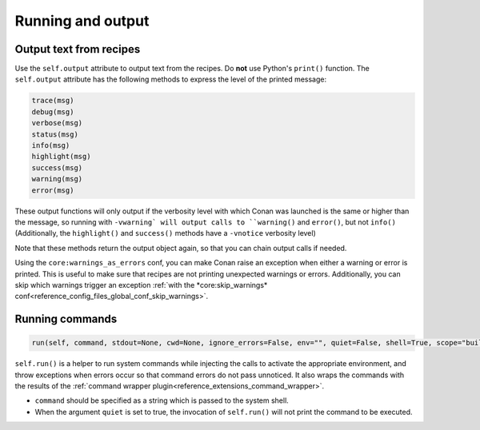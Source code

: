 .. _reference_conanfile_output:


Running and output
==================

Output text from recipes
------------------------

Use the ``self.output`` attribute to output text from the recipes. Do **not** use Python's ``print()`` function.
The ``self.output`` attribute has the following methods to express the level of the printed message:

..  code-block:: python

   trace(msg)
   debug(msg)
   verbose(msg)
   status(msg)
   info(msg)
   highlight(msg)
   success(msg)
   warning(msg)
   error(msg)



These output functions will only output if the verbosity level with which Conan was launched is the same or higher than the message,
so running with ``-vwarning` will output calls to ``warning()`` and ``error()``, but not ``info()``
(Additionally, the ``highlight()`` and ``success()`` methods have a ``-vnotice`` verbosity level)

Note that these methods return the output object again, so that you can chain output calls if needed.

Using the ``core:warnings_as_errors`` conf, you can make Conan raise an exception when either a warning or error is printed.
This is useful to make sure that recipes are not printing unexpected warnings or errors.
Additionally, you can skip which warnings trigger an exception :ref:`with the *core:skip_warnings* conf<reference_config_files_global_conf_skip_warnings>`.


.. _reference_conanfile_run:


Running commands
----------------

.. code-block:: python

    run(self, command, stdout=None, cwd=None, ignore_errors=False, env="", quiet=False, shell=True, scope="build")


``self.run()`` is a helper to run system commands while injecting the calls to activate the appropriate environment,
and throw exceptions when errors occur so that command errors do not pass unnoticed.
It also wraps the commands with the results of the :ref:`command wrapper plugin<reference_extensions_command_wrapper>`.


* ``command`` should be specified as a string which is passed to the system shell.
* When the argument ``quiet`` is set to true, the invocation of ``self.run()`` will not print the command to be executed.
